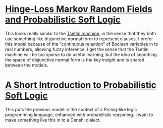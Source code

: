 * [[http://www.jmlr.org/papers/volume18/15-631/15-631.pdf][Hinge-Loss Markov Random Fields and Probabilistic Soft Logic]]
This looks really similar to the [[./tsetlin.org][Tsetlin machine]], in the sense that
they both use something like disjunctive normal form to represent
clauses. I prefer this model because of the "continuous relaxtion" of
Boolean variables in to real numbers, allowing fuzzy inference. I get
the sense that the Tsetlin machine will be too sparse to do useful
learning, but the idea of searching the space of disjunctive normal
form is the key insight and is shared between the models.

* [[http://stephenbach.net/files/kimmig-probprog12.pdf][A Short Introduction to Probabilistic Soft Logic]]
This puts the previous model in the context of a Prolog-like logic
programming language, enhanced with probabilistic reasoning. I want to
make something like this in to a Denshi dialect.

